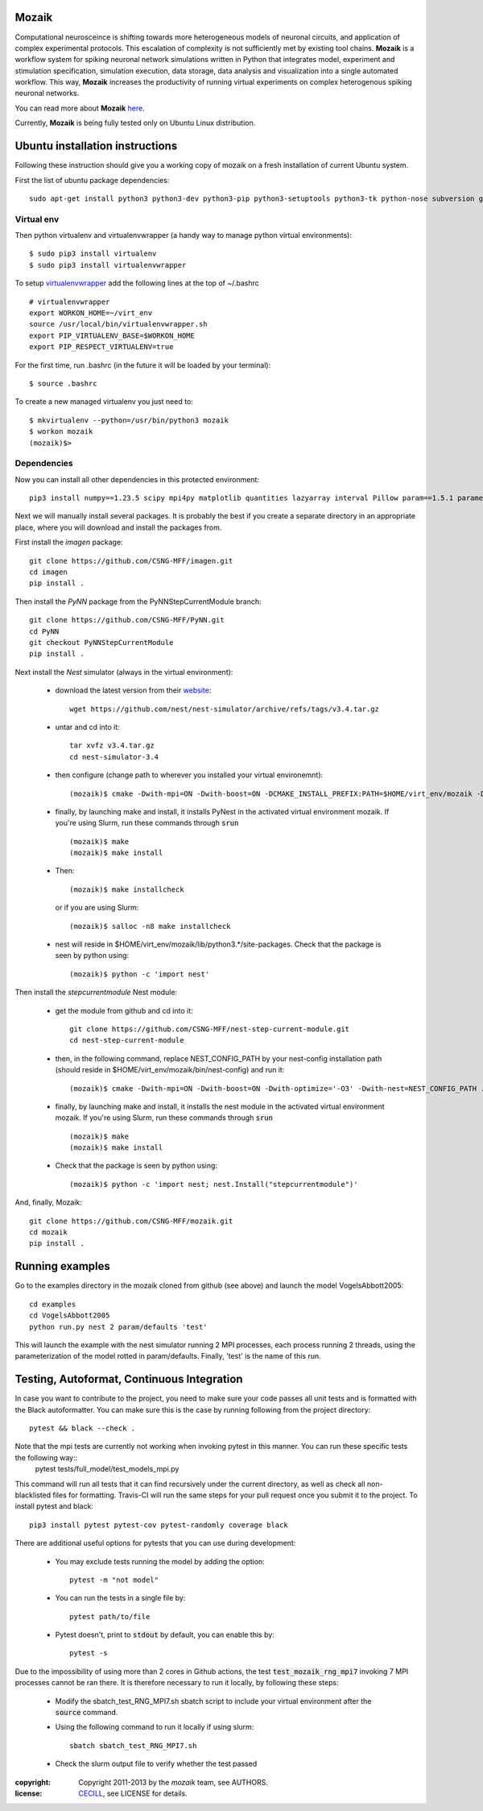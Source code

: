 Mozaik
------

Computational neurosceince is shifting towards more heterogeneous models of neuronal circuits, and application of complex experimental protocols. This escalation of complexity is not sufficiently met by existing tool chains. **Mozaik** is a workflow system for spiking neuronal network simulations written in Python that integrates model, experiment and stimulation specification, simulation execution, data storage, data analysis and visualization into a single automated workflow. This way, **Mozaik** increases the productivity of running virtual experiments on complex heterogenous spiking neuronal networks. 

You can read more about **Mozaik** `here <https://www.frontiersin.org/articles/10.3389/fninf.2013.00034/full>`_.

Currently, **Mozaik** is being fully tested only on Ubuntu Linux distribution.

Ubuntu installation instructions
--------------------------------

Following these instruction should give you a working copy of mozaik on a 
fresh installation of current Ubuntu system.

First the list of ubuntu package dependencies::

  sudo apt-get install python3 python3-dev python3-pip python3-setuptools python3-tk python-nose subversion git libopenmpi-dev g++ libjpeg8 libjpeg8-dev libfreetype6 libfreetype6-dev zlib1g-dev libpng++-dev libncurses5 libncurses5-dev libreadline-dev liblapack-dev libblas-dev gfortran libgsl0-dev openmpi-bin python-tk cmake libboost-all-dev


Virtual env
____________

Then python virtualenv and virtualenvwrapper (a handy way to manage python virtual environments)::

$ sudo pip3 install virtualenv
$ sudo pip3 install virtualenvwrapper

To setup `virtualenvwrapper <http://virtualenvwrapper.readthedocs.org/en/latest//>`_ add the following lines at the top of ~/.bashrc ::

    # virtualenvwrapper
    export WORKON_HOME=~/virt_env
    source /usr/local/bin/virtualenvwrapper.sh
    export PIP_VIRTUALENV_BASE=$WORKON_HOME
    export PIP_RESPECT_VIRTUALENV=true

For the first time, run .bashrc (in the future it will be loaded by your terminal)::      

$ source .bashrc

To create a new managed virtualenv you just need to::

    $ mkvirtualenv --python=/usr/bin/python3 mozaik
    $ workon mozaik
    (mozaik)$>
 

Dependencies 
____________

 
Now you can install all other dependencies in this protected environment::

  pip3 install numpy==1.23.5 scipy mpi4py matplotlib quantities lazyarray interval Pillow param==1.5.1 parameters neo==0.12.0 cython psutil future requests elephant pytest-xdist pytest-timeout junitparser numba numpyencoder sphinx imageio

Next we will manually install several packages. It is probably the best if you create a separate directory in an appropriate
place, where you will download and install the packages from.

First install the *imagen* package::

  git clone https://github.com/CSNG-MFF/imagen.git
  cd imagen
  pip install .

Then install the *PyNN* package from the PyNNStepCurrentModule branch::

  git clone https://github.com/CSNG-MFF/PyNN.git
  cd PyNN
  git checkout PyNNStepCurrentModule
  pip install .

Next install the *Nest* simulator (always in the virtual environment):

    - download the latest version from their `website <http://www.nest-initiative.org/index.php/Software:Download>`_::
        
        wget https://github.com/nest/nest-simulator/archive/refs/tags/v3.4.tar.gz
        
    - untar and cd into it::

        tar xvfz v3.4.tar.gz
        cd nest-simulator-3.4
    
    - then configure (change path to wherever you installed your virtual environemnt)::
    
        (mozaik)$ cmake -Dwith-mpi=ON -Dwith-boost=ON -DCMAKE_INSTALL_PREFIX:PATH=$HOME/virt_env/mozaik -Dwith-optimize='-O3' ./
       
    - finally, by launching make and install, it installs PyNest in the activated virtual environment mozaik. If you're using Slurm, run these commands through :code:`srun` ::

        (mozaik)$ make
        (mozaik)$ make install
        
    - Then::
        
        (mozaik)$ make installcheck

      or if you are using Slurm::

        (mozaik)$ salloc -n8 make installcheck
    
    - nest will reside in $HOME/virt_env/mozaik/lib/python3.*/site-packages. Check that the package is seen by python using::

        (mozaik)$ python -c 'import nest'

Then install the *stepcurrentmodule* Nest module:

    - get the module from github and cd into it::
        
        git clone https://github.com/CSNG-MFF/nest-step-current-module.git
        cd nest-step-current-module

    - then, in the following command, replace NEST_CONFIG_PATH by your nest-config installation path (should reside in $HOME/virt_env/mozaik/bin/nest-config) and run it::
        
        (mozaik)$ cmake -Dwith-mpi=ON -Dwith-boost=ON -Dwith-optimize='-O3' -Dwith-nest=NEST_CONFIG_PATH ./

    - finally, by launching make and install, it installs the nest module in the activated virtual environment mozaik. If you're using Slurm, run these commands through :code:`srun` ::

        (mozaik)$ make
        (mozaik)$ make install

    - Check that the package is seen by python using::

        (mozaik)$ python -c 'import nest; nest.Install("stepcurrentmodule")'

And, finally, Mozaik::
    
    git clone https://github.com/CSNG-MFF/mozaik.git
    cd mozaik
    pip install .
    

.. _ref-run:


Running examples
----------------

Go to the examples directory in the mozaik cloned from github (see above) and launch the model VogelsAbbott2005::

  cd examples
  cd VogelsAbbott2005
  python run.py nest 2 param/defaults 'test'
  
This will launch the example with the nest simulator running 2 MPI processes, each process running 2 threads, using the parameterization of the model rotted in param/defaults. Finally, 'test' is the name of this run.


Testing, Autoformat, Continuous Integration
-------------------------------------------

In case you want to contribute to the project, you need to make sure your code passes all unit tests and is formatted with the Black autoformatter. You can make sure this is the case by running following from the project directory::

  pytest && black --check .

Note that the mpi tests are currently not working when invoking pytest in this manner. You can run these specific tests the following way::
 pytest tests/full_model/test_models_mpi.py

This command will run all tests that it can find recursively under the current directory, as well as check all non-blacklisted files for formatting. Travis-CI will run the same steps for your pull request once you submit it to the project. To install pytest and black::

  pip3 install pytest pytest-cov pytest-randomly coverage black

There are additional useful options for pytests that you can use during development:

    - You may exclude tests running the model by adding the option::

        pytest -m "not model"
    - You can run the tests in a single file by::

        pytest path/to/file
    - Pytest doesn't, print to :code:`stdout` by default, you can enable this by::

        pytest -s

Due to the impossibility of using more than 2 cores in Github actions, the test :code:`test_mozaik_rng_mpi7` invoking 7 MPI processes cannot be ran there. It is therefore necessary to run it locally, by following these steps:

    - Modify the sbatch_test_RNG_MPI7.sh sbatch script to include your virtual environment after the :code:`source` command.

    - Using the following command to run it locally if using slurm::

        sbatch sbatch_test_RNG_MPI7.sh

    - Check the slurm output file to verify whether the test passed

:copyright: Copyright 2011-2013 by the *mozaik* team, see AUTHORS.
:license: `CECILL <http://www.cecill.info/>`_, see LICENSE for details.

